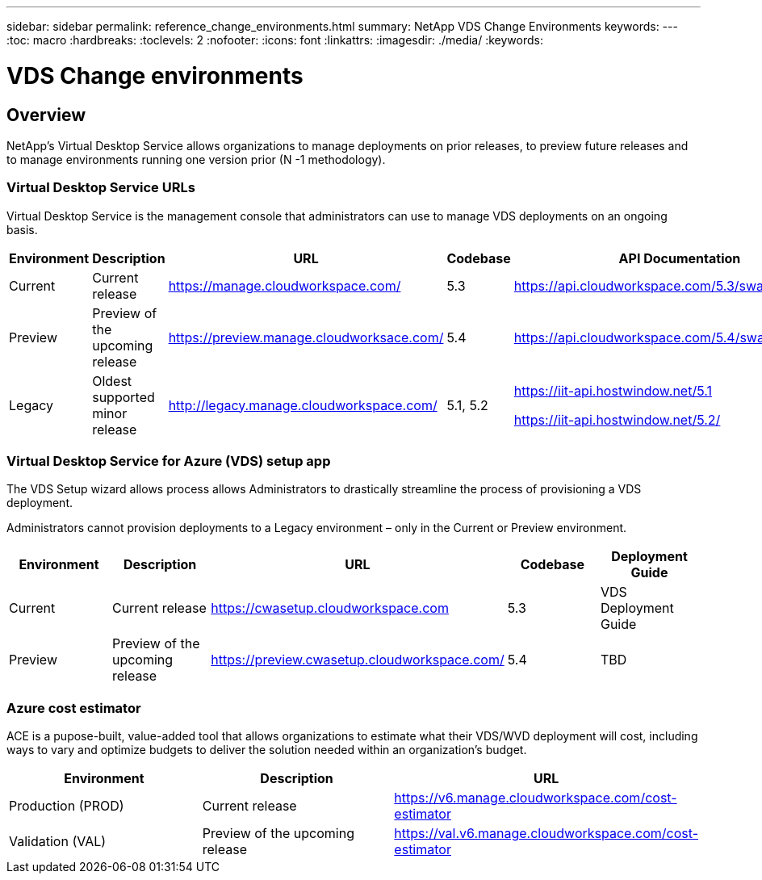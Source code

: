 ---
sidebar: sidebar
permalink: reference_change_environments.html
summary: NetApp VDS Change Environments
keywords:
---
:toc: macro
:hardbreaks:
:toclevels: 2
:nofooter:
:icons: font
:linkattrs:
:imagesdir: ./media/
:keywords:

[.lead]
= VDS Change environments
== Overview

NetApp’s Virtual Desktop Service allows organizations to manage deployments on prior releases, to preview future releases and to manage environments running one version prior (N -1 methodology).

=== Virtual Desktop Service URLs

Virtual Desktop Service is the management console that administrators can use to manage VDS deployments on an ongoing basis.
[cols=5*,options="header",cols="20,20,20,20,20"]
|===
|Environment |	Description |	URL |	Codebase |	API Documentation
|Current 	|Current release |	https://manage.cloudworkspace.com/ |	5.3 	|https://api.cloudworkspace.com/5.3/swagger/ui/index
|Preview |	Preview of the upcoming release |	https://preview.manage.cloudworksace.com/ |	5.4 |	https://api.cloudworkspace.com/5.4/swagger/ui/index
|Legacy |	Oldest supported minor release |	http://legacy.manage.cloudworkspace.com/ |	5.1, 5.2 |	https://iit-api.hostwindow.net/5.1

https://iit-api.hostwindow.net/5.2/
|===

=== Virtual Desktop Service for Azure (VDS) setup app

The VDS Setup wizard allows process allows Administrators to drastically streamline the process of provisioning a VDS deployment.

Administrators cannot provision deployments to a Legacy environment – only in the Current or Preview environment.

[cols=5*,options="header",cols="20,20,20,20,20"]
|===
|Environment |	Description |	URL |	Codebase |	Deployment Guide
|Current |	Current release |	https://cwasetup.cloudworkspace.com |	5.3 |	VDS Deployment Guide
|Preview 	|Preview of the upcoming release |	https://preview.cwasetup.cloudworkspace.com/ |	5.4 |	TBD
|===

=== Azure cost estimator

ACE is a pupose-built, value-added tool that allows organizations to estimate what their VDS/WVD deployment will cost, including ways to vary and optimize budgets to deliver the solution needed within an organization’s budget.
[cols=3*,options="header",cols="33,33,33"]
|===
|Environment| 	Description |	URL
|Production (PROD) |	Current release| 	https://v6.manage.cloudworkspace.com/cost-estimator
|Validation (VAL) |	Preview of the upcoming release |	https://val.v6.manage.cloudworkspace.com/cost-estimator
|===
